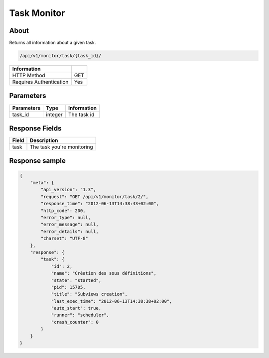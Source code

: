 Task Monitor
============

About
-----

Returns all information about a given task.

.. code-block:: bash

    /api/v1/monitor/task/{task_id}/

======================== =====
 Information
======================== =====
 HTTP Method              GET
 Requires Authentication  Yes
======================== =====

Parameters
----------

======================== ============== =============
 Parameters               Type           Information
======================== ============== =============
 task_id                  integer        The task id
======================== ============== =============

Response Fields
---------------

========== ================================
 Field      Description
========== ================================
 task       The task you're monitoring
========== ================================

Response sample
---------------

.. code-block:: javascript

    {
        "meta": {
            "api_version": "1.3",
            "request": "GET /api/v1/monitor/task/2/",
            "response_time": "2012-06-13T14:38:43+02:00",
            "http_code": 200,
            "error_type": null,
            "error_message": null,
            "error_details": null,
            "charset": "UTF-8"
        },
        "response": {
            "task": {
                "id": 2,
                "name": "Création des sous définitions",
                "state": "started",
                "pid": 15705,
                "title": "Subviews creation",
                "last_exec_time": "2012-06-13T14:38:38+02:00",
                "auto_start": true,
                "runner": "scheduler",
                "crash_counter": 0
            }
        }
    }
